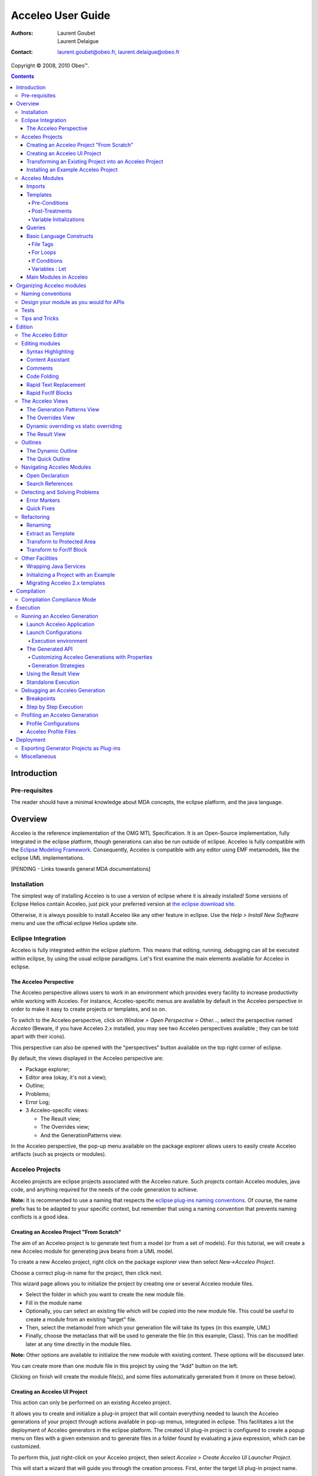 ================================================================================
Acceleo User Guide
================================================================================

:Authors:
	Laurent Goubet,
	Laurent Delaigue
:Contact:
	laurent.goubet@obeo.fr,
	laurent.delaigue@obeo.fr

Copyright |copy| 2008, 2010 Obeo\ |trade|.

.. |copy| unicode:: 0xA9 
.. |trade| unicode:: U+2122
.. _JMerge: http://wiki.eclipse.org/JET_FAQ_How_does_JMerge_work%3F
.. _EMF: http://www.eclipse.org/modeling/emf/
.. contents:: Contents

Introduction
================================================================================

Pre-requisites
--------------------------------------------------------------------------------
The reader should have a minimal knowledge about MDA concepts, the eclipse
platform, and the java language.


Overview
================================================================================

Acceleo is the reference implementation of the OMG MTL Specification.
It is an Open-Source implementation, fully integrated in the eclipse platform,
though generations can also be run outside of eclipse.
Acceleo is fully compatible with the `Eclipse Modeling Framework
<http://www.eclipse.org/modeling/emf/>`_. Consequently, Acceleo is compatible
with any editor using EMF metamodels, like the eclipse UML implementations.

[PENDING - Links towards general MDA documentations]

Installation
--------------------------------------------------------------------------------
The simplest way of installing Acceleo is to use a version of eclipse where it
is already installed!
Some versions of Eclipse Helios contain Acceleo, just pick your preferred
version at `the eclipse download site <http://www.eclipse.org/downloads/>`_.

Otherwise, it is always possible to install Acceleo like any other feature in
eclipse. Use the `Help > Install New Software` menu and use the official eclipse
Helios update site.

Eclipse Integration
--------------------------------------------------------------------------------

Acceleo is fully integrated within the eclipse platform. This means that
editing, running, debugging can all be executed within eclipse, by using the
usual eclipse paradigms.
Let's first examine the main elements available for Acceleo in eclipse.

The Acceleo Perspective
________________________________________________________________________________

The Acceleo perspective allows users to work in an environment which provides
every facility to increase productivity while working with Acceleo.
For instance, Acceleo-specific menus are available by default in the Acceleo
perspective in order to make it easy to create projects or templates, and so on.

To switch to the Acceleo perspective, click on *Window > Open Perspective >
Other...*, select the perspective named *Acceleo* (Beware, if you have Acceleo
2.x installed, you may see two Acceleo perspectives available ; they can be
told apart with their icons).

.. image:: ../images/perspective_open.png

This perspective can also be opened with the "perspectives" button available on
the top right corner of eclipse.

.. image:: ../images/perspective_new_other.png

By default, the views displayed in the Acceleo perspective are:

- Package explorer;
- Editor area (okay, it's not a view);
- Outline;
- Problems;
- Error Log;
- 3 Acceleo-specific views:

  - The Result view;
  - The Overrides view;
  - And the GenerationPatterns view.

.. image:: ../images/perspective_acceleo.png

In the Acceleo perspective, the pop-up menu available on the package explorer
allows users to easily create Acceleo artifacts (such as projects or modules).

.. image:: ../images/perspective_popup_menu.png

Acceleo Projects
--------------------------------------------------------------------------------
Acceleo projects are eclipse projects associated with the Acceleo nature.
Such projects contain Acceleo modules, java code, and anything required for the
needs of the code generation to achieve.

**Note:** It is recommended to use a naming that respects the `eclipse plug-ins
naming conventions <http://wiki.eclipse.org/Naming_Conventions>`_. Of course, 
the name prefix has to be adapted to your specific context, but remember that
using a naming convention that prevents naming conflicts is a good idea.

Creating an Acceleo Project "From Scratch"
________________________________________________________________________________

The aim of an Acceleo project is to generate text from a model (or from a set of
models).
For this tutorial, we will create a new Acceleo module for generating java beans
from a UML model.

.. image:: ../images/acceleo_userguide_uml_sample.png

To create a new Acceleo project, right click on the package explorer view then
select *New->Acceleo Project*.

.. image:: ../images/new_acceleo_module_project.png

Choose a correct plug-in name for the project, then click next.

.. image:: ../images/new_acceleo_module_project_1.png

This wizard page allows you to initialize the project by creating one or
several Acceleo module files.

- Select the folder in which you want to create the new module file.
- Fill in the module name
- Optionally, you can select an existing file which will be copied into the new
  module file. This could be useful to create a module from an existing "target"
  file.
- Then, select the metamodel from which your generation file will take its types
  (in this example, UML)
- Finally, choose the metaclass that will be used to generate the file (in this
  example, Class). This can be modified later at any time directly in the module
  files.

**Note:** Other options are available to initialize the new module with existing
content. These options will be discussed later.

.. image:: ../images/new_acceleo_module_project_2.png

You can create more than one module file in this project by using the "Add"
button on the left.

Clicking on finish will create the module file(s), and some files automatically
generated from it (more on these below).

.. image:: ../images/new_acceleo_module_project_result.png


Creating an Acceleo UI Project
________________________________________________________________________________
This action can only be performed on an existing Acceleo project.

It allows you to create and initialize a plug-in project that will contain
everything needed to launch the Acceleo generations of your project through
actions available in pop-up menus, integrated in eclipse.
This facilitates a lot the deployment of Acceleo generators in the eclipse
platform.
The created UI plug-in project is configured to create a popup menu on files with
a given extension and to generate files in a folder found by evaluating a java
expression, which can be customized.

To perform this, just right-click on your Acceleo project, then select
*Acceleo > Create Acceleo UI Launcher Project*.

.. image:: ../images/acceleo_create_ui_launcher.png

This will start a wizard that will guide you through the creation process.
First, enter the target UI plug-in project name.

.. image:: ../images/acceleo_ui_launcher_wizard1.png

Then, select the projects this UI plug-in will depend on. In our example, we only
depend on our Acceleo generator project, but in real life, an UI project could
require several Acceleo projects, plus optionally other projects depending on
your working environment.

.. image:: ../images/acceleo_ui_launcher_wizard2.png

The wizard now requires the following information:

- The generator name (this name will be displayed to users in the UI);
- The model filename filter, which indicates on which file extensions the popup
  menu will appear;
- The java code that is responsible to find the target folder and assign it to a
  ``target`` variable of type ``IContainer``.
  By default, the wizard proposes some code which uses the ``src-gen`` folder in
  the project that contains the model chosen by the user.

.. image:: ../images/acceleo_ui_launcher_wizard3.png

Click on *Finish*.

A new plug-in project is then created in the workspace with the previously
entered information. This plug-in can be maintained as any other plug-in project
in eclipse.

.. image:: ../images/acceleo_ui_launcher_wizard_result.png

To see this plug-in in action, just open the plug-in's MANIFEST.MF, and click on
the "Launch an Eclipse application" link in the "Testing" paragraph.

.. image:: ../images/acceleo_ui_launcher_launch.png

A new action appears in the pop-up menu when right-clicking on files whose
name matches the name filter declared in the extension described in the
``plugin.xml`` file of the UI plug-in.

.. image:: ../images/acceleo_ui_project_in_action.png

By default, the generated UI plug-in matches any file.

The menu where the generation action appears and everything else can be adapted
to your needs via the eclipse extension mechanism.
For example, the name filter for which this action will be proposed can be
modified like this:

- Open the MANIFEST.MF file;
- Go to the *Extensions* tab;

.. image:: ../images/acceleo_ui_launcher_extension_tab.png
  
- Modify the *nameFilter* field of the *popupMenus* extension.

For more information about the eclipse extension mechanism, please refer to the
eclipse Plug-in Development Environment (PDE) documentation.

Transforming an Existing Project into an Acceleo Project
________________________________________________________________________________
Acceleo provides a facility to convert an existing project into an Acceleo
project.
Technically, this means that the *Acceleo nature* will be added to the project's
natures.

This can be achieved by right-clicking in the package explorer, then selecting
*New > Convert to an Acceleo Project*.

.. image:: ../images/acceleo_convert_project.png

Select the project(s) that must be turned into Acceleo project(s), and click on
*Finish*.

.. image:: ../images/acceleo_convert_project_wizard.png

**Note:** The *Acceleo nature* can be removed from an Acceleo project simply by
right-clicking on the project and selecting *Acceleo > Remove Acceleo Nature*.

.. image:: ../images/acceleo_remove_acceleo_nature.png

Installing an Example Acceleo Project
________________________________________________________________________________
Acceleo provides several example projects which you can use to get started and
take a look at how to organize generator projects.

To install one of these examples in your workspace, right-click in the package
explorer and select *New > Other...*. Go to the "Examples" folder, then to
"Acceleo Plug-ins" and select the example to import into your workspace. Each
example has a small description displayed at the top of the window.

.. image:: ../images/acceleo_new_example.png

Click on *Finish*, and one or several new projects appear in your workspace.

These example are really useful to start with Acceleo, so don't hesitate to
import them, examine them, and modify them!

Acceleo Modules
--------------------------------------------------------------------------------

A module is a ``.mtl`` file, which contains templates (to generate code) and/or
queries (to extract information from the manipulated models).

The file must start with the module declaration in the form

``[module <module_name>('metamodel URI 1')]``

A module can *extend* another module, in which case its templates will be able
to *override* its parent's "public" and "protected" templates.

Imports
________________________________________________________________________________

An Acceleo module generally depends on other modules for its execution.
Consequently, Acceleo modules explicitly declare the modules they depend on via
*import* declarations.

The syntax is the following:

``[import qualified::name::of::imported::module /]``

The content assistant (*Ctrl + Space*) will propose you all accessible modules.
Select the module you want to import and its qualified name will be inserted.

.. image:: ../images/acceleo_import.png

*Note:* It is possible to use a non-qualified name in an import, but this is
not recommended since it can easily lead to bugs that are hard to understand in
case of name conflicts between Acceleo modules.

The content assistant can be invoked to generate an import tag:
just enter ``import``, then *Ctrl + Space*, and the completion proposes
"[import]" and generates an ``[import /]`` tag.

.. image:: ../images/acceleo_import_completion.png

Templates
________________________________________________________________________________

Templates are sets of Acceleo statements used to generate text. They are
delimited by ``[template]...[/template]`` tags.

.. image:: ../images/acceleo_simple_template.png

To create a new template, just place the cursor in an Acceleo module file at a
relevant position (*i.e.* one where it is possible to insert a template!) and
hit *Ctrl + Space*. The content assistant proposes, among other things, to
create a new template. It's also possible to type ``template``, *Ctrl + Space*,
then *Return*, and a new template is created:

.. image:: ../images/acceleo_content_assist_template1.png

You can fill-in its name, parameter name, and parameter type. Just hit *Tab* to
pass from an element to the next.

.. image:: ../images/acceleo_content_assist_template2.png

Templates can also have optional elements:

- Overriding (which will be detailed in `The Overrides View`_);
- Pre-conditions (or guard conditions);
- Post-treatments;
- Variable initializations.

Once again, the content assistant can help you here. just hit *Ctrl + Space*
before the final ``]`` of your template declaration, and see what it proposes.

.. image:: ../images/acceleo_template_content_assist.png

Pre-Conditions
~~~~~~~~~~~~~~~~~~~~~~~~~~~~~~~~~~~~~~~~~~~~~~~~~~~~~~~~~~~~~~~~~~~~~~~~~~~~~~~~

Imagine you want to implement different behavior for a template depending on
certain conditions.

One way to do that would be to use ``if`` blocks to distinguish between those
cases.

Another, more elegant, way is to use pre-conditions. Let's say that you want to
generate different code for associations whether or not they are declared
*ordered*.

.. image:: ../images/acceleo_template_precondition1.png

The above example shows the ``? (condition)`` syntax that tells Acceleo that the
template must only be run if the pre-condition is satisfied.

**Note:** The order of declaration of templates in a module is important: The
first template for which the guard condition evaluates to **true** will be
executed.
No guard condition on a template is exactly equivalent to ``? (true)``.

**Note:** Pre-conditions also exist on ``for`` blocks. 

Post-Treatments
~~~~~~~~~~~~~~~~~~~~~~~~~~~~~~~~~~~~~~~~~~~~~~~~~~~~~~~~~~~~~~~~~~~~~~~~~~~~~~~~

It is often useful, especially for code formatting, to apply certain treatments
on the text generated by a template before actually writing it to the output
file.

For instance, trimming the result of a template is really very useful to make
sure of your formatting while keeping a readable formatting for your templates.

Let's see an example to make things clear:

.. image:: ../images/acceleo_template_posttreatment.png

In the above example, without the post-treatment ``post (trim())``, the template
invocation would write the name **followed by a carriage return**. With the
post-treatment, whenever the template is called, it will just write the expected
name, without a carriage return, which is probably what you need.

The most common uses of post-treatments is output code formatting, thanks to
``post (trim())``. It's up to you to figure out what else you will use it for!

Variable Initializations
~~~~~~~~~~~~~~~~~~~~~~~~~~~~~~~~~~~~~~~~~~~~~~~~~~~~~~~~~~~~~~~~~~~~~~~~~~~~~~~~

Templates (and other blocks as well) can define some variables and initialize
them directly in their main syntactic block.

.. image:: ../images/acceleo_template_variable_init.png

You can declare 0, 1, or several variables. If you declare several variables, it
may be opportune to format the template this way:

.. image:: ../images/acceleo_template_variable_init_mult.png

**Note:** Variable initilization also exists on ``for`` blocks. 

Queries
________________________________________________________________________________

Queries are used to extract information from the model.
Queries return values, or collections of values.
They use OCL, enclosed in a ``[query ... /]`` tag.

.. image:: ../images/acceleo_simple_query.png

Queries are specified to always return the same value each time they are invoked
with the same arguments. 

Basic Language Constructs
________________________________________________________________________________


File Tags
~~~~~~~~~~~~~~~~~~~~~~~~~~~~~~~~~~~~~~~~~~~~~~~~~~~~~~~~~~~~~~~~~~~~~~~~~~~~~~~~
File tags are used to tell the Acceleo engine it must generate the content of
the ``[file]`` tag in an actual file.

The syntax is the following:

``[file (<uri_expression>, <append_mode>, '<output_encoding>')] (...) [/file]``

- ``<uri_expression>`` denotes the output file name;
- ``<append_mode>`` (optional) indicates whether the output text must be
  appended to the file or replace its content;
- ``<output_encoding>`` (optional) indicates the encoding to use for the output
  file. This encoding need not be the same as the module's encoding.

**Note:**
A template that contains a ``[file]`` tag does not necessarily have an annotation
``@main``.
``@main`` annotations are used to indicate to the Acceleo eclipse plug-in that
a java class must be generated to encapsulate the code required to run a
generation.
``@main`` annotations can be placed on templates which have no ``[file]`` tag,
but such templates must eventually call one or more templates that do have
``[file]`` tags if you want to get a result!

Please refer to
`the official MTL Specification <http://www.omg.org/spec/MOFM2T/1.0/>`_ for
more details.

For Loops
~~~~~~~~~~~~~~~~~~~~~~~~~~~~~~~~~~~~~~~~~~~~~~~~~~~~~~~~~~~~~~~~~~~~~~~~~~~~~~~~

For loops in Acceleo can be expressed with two syntaxes:

- The full syntax (conformant with the MTL specification): ``[for (iterator :
  Type | expression)] (...) [/for]``
- The light syntax: ``[for (expression)] (...) [/for]``

**Note:** When using the light syntax, an implicit variable ``i`` is created,
which contains the index of current iteration, starting at 1.

Content assistant can be very helpful to make sure you use the right
syntax. For example, imagine that you want to insert a for loop, but you don't
remember for sure the Acceleo syntax for these loops.

Just type ``for`` in the editor, then *Ctrl + Space*. Acceleo proposes the for
loop to be automatically inserted.

.. image:: ../images/acceleo_content_assist_forloop1.png

Hit *Return* to confirm that you actually want to insert a for loop:

.. image:: ../images/acceleo_content_assist_forloop2.png

You can now enter:

- The iterator variable name;
- The iterator type;
- The iterable expression.

Just hit the *Tab* key to jump from one element to the next, as usual with
eclipse code templates.

Here is an example of a for loop to generate some code for each attribute of
a UML class:

.. image:: ../images/acceleo_content_assist_forloop3.png

Finally, it is useful to know that it is possible to specify behavior to be run
before, between, or after each iteration of a for loop.

The content assistant proposes the corresponding options when invoked in the
declaration of a for loop, as can be seen on the picture below.

.. image:: ../images/acceleo_content_assist_forloop4.png

The syntactic structure are respectively ``before()``, ``separator()``, and
``after()``.

**Example:**

``[for (Sequence{1, 2, 3}) before ('sequence: ') separator (', ') after (';')]
[self/][/for]``

Will generate the following text:

``sequence: 1, 2, 3;``

If Conditions
~~~~~~~~~~~~~~~~~~~~~~~~~~~~~~~~~~~~~~~~~~~~~~~~~~~~~~~~~~~~~~~~~~~~~~~~~~~~~~~~

If conditions are written like this:

``[if (condition)] (...) [/if]``

You can enter "if", hit *Ctrl + Space*, then *Return*, and the Acceleo editor
will insert the right syntax so you just have to enter the condition expression.

And that's all there is to it!

Variables : Let
~~~~~~~~~~~~~~~~~~~~~~~~~~~~~~~~~~~~~~~~~~~~~~~~~~~~~~~~~~~~~~~~~~~~~~~~~~~~~~~~

**It is important to understand that variables in Acceleo are ``final``, which
means that their value cannot be changed after they have been initialized**.

**Please also note that the Acceleo ``let`` hasn't got the same semantics as
the OCL ``let``.**

The syntax is the following:

``[let variableName : VariableType = expression] (...) [/let]``

Where ``variableName`` is the variable's name and ``VariableType`` the
variable's type, and ``expression`` is an expression which value will be
assigned to the variable if its type corresponds (Acceleo ``let`` blocks are
equivalent to ``if (expression.oclIsKindOf(VariableType)``).

Variables only exist inside of a let block. Their lifetime consequently cannot
exceed that of their template. They are only visible inside of the let block,
which means that templates called within this block cannot "see" them. If you
need a sub-template to access a variable, you have to pass it as an argument.

Variables are especially useful to store a value and prevent computing it
several times in a row.

You can enter "let", hit *Ctrl + Space*, then *Return*, and the Acceleo editor
will insert the right syntax so you just have to enter the variable name and
type.

Main Modules in Acceleo
________________________________________________________________________________

"Main" Acceleo modules are entry points, that is to say modules which are used
to describe, in some way, the generation workflow.

Such modules can be created from standard acceleo modules, they just have to
**contain the ``@main`` annotation**.

They **do not necessary have to contain ``[file]`` tags**: Main modules are the executable
modules, they need not be modules that actually generate files.

Nevertheless, Acceleo proposes a facility to create main modules.
Right-click in the package explorer, if possible on the package in which you
want to create a new main module though this is not necessary.
Select *New > Other...* (or *Ctrl + N*).
Select *Acceleo Main Module File* in the *acceleo Model to Text* category.

.. image:: ../images/acceleo_new_main_module.png

Click on *Next >*.
Enter the name of the module to create (without the ``.mtl`` extension) and
the folder in which it must be created, if the proposed folder is inconvenient.

.. image:: ../images/acceleo_new_main_module2.png

Click on *Next >*.
Select the templates that this main module will call to actually generate files.

.. image:: ../images/acceleo_new_main_module3.png

Click on *Finish*.
A new Acceleo module is created, which contains the ``@main`` annotation and
consequently has a generated java file attached.
This module imports the modules that have been selected in the preceding
wizard page, and just calls them one after the other.

.. image:: ../images/acceleo_new_main_module4.png

You can now freely edit the content of this module to implement the workflow
you need. The created file is just an accelerator to initialize this task. It
will be sufficient in most cases but can be modified at will.

Organizing Acceleo modules
================================================================================

Naming conventions
--------------------------------------------------------------------------------
We recommend using naming conventions in your Acceleo modules, since it is an
easy way to achieve readability and thus improve maintainability. Such
conventions also prevent name conflicts.

The name of Acceleo projects should follow the following pattern:

*<namespace>* **.** *<input_metamodel>* **.gen.** *<target_architecture>*

For example, a project to generate .NET code from a UML model, developed by
Obeo, will be called ``fr.obeo.uml.gen.dotnet``.

Module file names and module names should start with a lowercase letter.

Module files should be located in packages with the same prefix as the project,
but feel free to create subpackages.

Template and query names should start with a lowercase letter, and use the
``camelCase`` convention just like methods in java (uppercase letters are used
to separate words).

Design your module as you would for APIs
--------------------------------------------------------------------------------

The usual design principles apply when designing Acceleo modules:
Maintainability, reusability, robustness are the objectives.
To reach them, organize your modules carefully:

- Use the visibility of templates and queries to define the public contract of
  your modules;
- Design the allowed dependencies between your modules in advance, and stick to
  your design;
- Document your modules, templates and queries!
  Use ``[comment]`` tags in the module's header to describe the module and
  before each template and query to describe them;
- Queries and templates should be small. Templates more than one page high
  should be refactored as soon as possible;
- Modules should be organized in a sensible way:

  - One module per kind of file to generate, all located in a ``main`` package;
  - Shared modules used by several others should be in a package called
    ``common``;
  - Queries should be separated from templates, in their own package as well,
    called ``requests``;

- Use guard conditions rather than multiple ``if`` statements;
- Prefer multiple small templates and queries to few larger templates/queries;
- Do not directly use metamodel attributes to generate text, even if they seem
  appropriate.
  
Why this last one?
Because when you generate a piece of text, it captures a generation rule.
It often happens (espacially at the beginning of a module development) that
such rules are very simple, like "write the class name".

And then the rule changes to become "write the class name but make sure that
it starts with an uppercase letter, and that the resulting text is not a
reserved word, in which case, suffix it with an underscore".
And now you have to look for every place where you generate a class name in
your templates, and you do that all the time, and the correction is not only
tedious, but also very error-prone.
  
If this logic is captured from the very beginning in a dedicated template
whose responsability is to write a class name, you just have to modify this
one template and you're done.

Tests
--------------------------------------------------------------------------------

Of course, the importance of tests cannot be stressed enough.
Each Acceleo project should be accompanied by a test project that contains:

- Small models, each of them allowing you to test some particular generation rule;
- The expected result for each model;
- A main java class that runs all generations and ensures that the result is as
  expected.

Test projects have the same name as the project they test, suffixed by
``.test``.

Tips and Tricks
--------------------------------------------------------------------------------

- Use ``post (trim())`` to properly format your templates and let them be
  readable while making sure the generated text will also be properly formatted. 
- When navigating a reference that points to an interface, always implement a
  default behavior on the target interface that will generate a warning text to
  indicate a probable generation problem.
  Then, implement the relevant behaviors on the interface subtypes.
  This convention makes it easy to detect cases when an expected behavior is not
  implemented;

For example:

::

  [template genJavaTypeName(c : Classifier) post (trim())]
  /* TODO Implement template genJavaTypeName for type [eClass().name/] */
  [/template]
  
  [template genJavaTypeName(c : Class) post (trim())]
  [name.toUpperFirst()/]
  [/template]

This implementation makes sure that whenever you will invoke ``genJavaTypeName``
on an element of type "Classifier" or one of its subtypes, you will produce text
in the output file.
This will contain a warning message if you forgot something in the generator.

Do not implement each possible case of the different subtypes by testing the
type of the template's parameter!
Instead, let Acceleo dispatch the template invocation to the right template and
implement a template for each possible subtype.

Very often module developers expect to find only one of the possible
subtypes and forget to implement the behavior for other subtypes.
This pattern ensures that they will be warned as soon as they test their
generator on a model that contains what they did not expect.


Edition
================================================================================

The Acceleo Editor
--------------------------------------------------------------------------------

The module editor provides the following features:

- Syntax highlighting;
- Content assistant (*Ctrl + Space*);
- Error detection;
- Quick fixes (*Ctrl + Shift + 1*);
- Dynamic outline;
- Quick outline (*Ctrl + O*);
- Code folding;
- Open declaration (either with *Ctrl + Left Click* or *F3*);
- Search references (*Ctrl + Shift + G*).

These features will be detailed hereafter.

For more information about the Acceleo syntax, please read the official OMG
specification accessible from `the official MTL Specification
<http://www.omg.org/spec/MOFM2T/1.0/>`_.


Editing modules
--------------------------------------------------------------------------------

The Acceleo editor is by default associated with the ``.mtl`` file extension.

Syntax Highlighting
________________________________________________________________________________
The editor uses specific colors for Acceleo templates:

- red is used for template tags;
- purple is used for other tags (queries, modules, imports, ...);
- blue is used for dynamic expressions in templates or other places;
- green is used for comments and String literals;
- black is used for static text or query bodies.

.. image:: ../images/acceleo_simple_template.png

Content Assistant
________________________________________________________________________________

The content assistant is traditionally invoked with *Ctrl + space*.
We have already met it severral times in this guide.
It proposes a choice of all elements that make sense at the place of invocation.
It is available everywhere, so don't hesitate to hit *Ctrl + space* anywhere!

Example of content assistant on a type:

.. image:: ../images/acceleo_content_assist_type.png

On a metamodel:

.. image:: ../images/acceleo_content_assist_metamodel.png

Content assistant is also very useful in a multitude of situations. We will
give some examples, simply remember to hit *Ctrl + Space* whenever you want, it
will probably help you a lot!

Here is a view of all options you get when hitting *Ctrl + Space* in a template:

.. image:: ../images/acceleo_content_assistant.png

And here is the options proposed out of a template, when hitting *Ctrl + Space*
directly in an Acceleo module file:

.. image:: ../images/acceleo_content_assistant_out.png

Comments
________________________________________________________________________________

Comments are entered in ``[comment]`` blocks, and appear in some shade of green.
The ``[comment]`` tag can be self closed:

``[comment Here is some comment of utter importance/]``

But you can also surround a block of text between comment tags:

::

	[comment]
	Here is some commented text, which cannot contain a right bracket character.
	[/comment]

Such comments are part of the official MTL specification. They cannot be placed
inside OCL code, such as queries for instance. They cannot be placed in the
middle of an Acceleo statement either.

It is possible to comment some portion of code or text of an Acceleo module
with the *Ctrl + /* shortcut, or by right-clicking on the selected text and then
*Source > Comment*.

The behavior depends on what is selected:

- If nothing is selected, the current line (not the line you right-clicked on,
  but the line where the cursor is located) is surrounded with
  ``[comment]...[\comment]`` tags.
- If some text is selected, it is surrounded with ``[comment]...[\comment]``
  tags, whether it spans multiple lines or not.

Code Folding
________________________________________________________________________________

Templates and comments can be folded thanks to a marker located in the left
margin in front of each of these elements.

.. image:: ../images/acceleo_code_folding.png

Rapid Text Replacement
________________________________________________________________________________

Here is a very useful trick in Acceleo. Rapid text replacement allows you to
quickly replace all occurrence of a chosen piece of text by some template
invocation. Case differences are inferred generating ``toUpper()`` or
``toUpperFirst()`` depending on what's needed.

Here is an example:

.. image:: ../images/acceleo_rapid_text_replacement1.png

In a classical bottom-up approach, you have written your code first, and you now
implement the Acceleo template from this code.
What you want to do here is to replace all occurrences of "att1" by a dynamic
behavior, *i.e.* by a template call.

The easiest way to do this is to select one of the "att1" in the editor, and
invoke the content assistant by hitting *Ctrl + Space*.

.. image:: ../images/acceleo_rapid_text_replacement2.png

The completion assistant proposes to replace all occurrences of the selected
text by a template call. A preview of the result is displayed in a tooltip close
to the completion window.

When you accept this option, all occurrences are replaced and you can
immediately enter the template invocation needed, which is simultaneously
replaced in all relevant locations.

.. image:: ../images/acceleo_rapid_text_replacement3.png

All occurrences of ``att1`` have been replaced by ``[javaName()/]`` (because
``javaName()`` is what was entered manually), but ``Att1`` has been replaced by
``[javaName().toUpperFirst()/]``.

The next thing you'd want to do in the above example is to replace all
occurrences of ``int`` by something like ``[javaType()/]``, and implement the
``javaType`` template to write the java type of the class attributes.

.. image:: ../images/acceleo_rapid_text_replacement4.png

Just proceed the same way and you're done. No risk to forget any occurrence of
your type anymore!

.. image:: ../images/acceleo_rapid_text_replacement5.png

Rapid For/If Blocks
________________________________________________________________________________

You will probably not use this feature every day, but it is important to know
that it exists because it can bring you comfort from time to time.

[PENDING Find a meaningful example and document the feature.]

The Acceleo Views
--------------------------------------------------------------------------------

Acceleo provides a few specific views to improve productivity when working with
templates.
These views will be detailed later on, in the relevant chapters.
Let's just summarize their purpose to get the big picture.

As usual, they can be opened by clicking on *Window > Show View* and selecting
the appropriate view in the menu. Note that in the Acceleo perspective, Acceleo
views are proposed by default directly in this menu, which will not be the case
in another perspective where you'll have to find them in the *Other...* popup.

The Generation Patterns View
________________________________________________________________________________

Generation patterns have been introduced in acceleo because we noticed that
something that happens really often when developing code generators is the need
to implement some behavior on an interface and all or part of its subtypes.

For example, let's imagine you are implementing a java generator from UML.
What you want is to have a template called ``javaName`` which will generate the
name of any classifier, with some default behavior and some specific behavior on
classes and interfaces.

This is where the **Generation Patterns** view comes into play:

- Locate the cursor in the template, at the position where you want to insert
  your ``javaName`` templates;
- In the Generation patterns view, select "[template] for all selected types" in
  the top part
- Select the types for which you want to create ``javaName`` templates for.

Note the bottom part of the Generation Patterns views presents a
hierarchical view of the metamodel you are using. Each node represents a type of
the metamodel and contains all of its subtypes. So, one type can appear several
times in this view, one time for each of its super-classes or super-interfaces.
When you select a node (by checking the combo-box before it), all its
descendants are also selected by default, but you can uncheck those you don't
need.

.. image:: ../images/acceleo_generation_patterns1.png

Once you have selected the types you need, go back to the editor and activate
the completion by hitting *Ctrl+Space*. The first choice should be
"[template] for all selected types", select it.

.. image:: ../images/acceleo_generation_patterns2.png

New templates are then inserted into you Acceleo module. They are called "name"
by default but you can immediately rename them by just entering the name you
want. All templates will be renamed simultaneously.

.. image:: ../images/acceleo_generation_patterns3.png

Here, Acceleo has done his job, now it's time for you to do yours: implement
these newly created templates!

The Overrides View
________________________________________________________________________________

This view presents you with every Acceleo element that is accessible in your
workbench (no matter your current project's dependencies). You can select
one or several elements (use the checkboxes) and override them.

**Note:** If the meaning of "override" is not clear, you may want to refer to
the `official MTL Specification <http://www.omg.org/spec/MOFM2T/1.0/>`_.

Templates displayed in this view can be anywhere in your workspace or in your
plug-ins.

So, this view can be used for:

- Selecting templates you want to override (which is its main purpose);
- Navigating to templates in your plug-ins to see their implementation without
  having to explicitly import their plug-in(s) in your workspace.

To override one or several existing templates, just select them in this view by
checking their checkboxes. Then, edit the module in which you will override the
templates, place the cursor where you want to insert the overriding templates,
and hit *Ctrl + Space*.

.. image:: ../images/acceleo_overrides_view2.png

Select the first choice ("Selected Overrides") and hit *Return*.
The overriding templates are then created. Note that by default, their
implementation is initialized with their original implementation.

.. image:: ../images/acceleo_overrides_view3.png

**Note:** A marker indicates whether a given project is accessible from yours.
If this is the case, a green mark indicates everything is fine.
Otherwise, a red marker indicates that you need to import the project in yours
to be able to override a template it contains.
For example, in the screenshot below,
``org.eclipse.acceleo.module.other.sample`` needs be imported in your current
project before you can successfully override one of its templates.

.. image:: ../images/acceleo_overrides_view1.png

Nevertheless, you **can** declare the overriding, it will just **not compile**
while you have not imported the relevant project (which is done in the
``MANIFEST.MF`` file of your Acceleo project).

Dynamic overriding vs static overriding
________________________________________________________________________________
Acceleo allows static overriding as described in the MTL specification.
Acceleo also allows another kind of overriding, which is called "dynamic".

Dynamic overriding allows you to override any template called by a given module
even if the launcher of this module knows nothing about your project.
It takes precedence over any static template overriding.
With dynamic overriding, you can make sure a specific template will be called
while calling the original generator (the initial java class that launches the
generation).
Dynamic overriding only works "out-of-the-box" inside of eclipse.

To activate dynamic overriding, you must place the overriding template on a
plug-in which will extend the ``org.eclipse.acceleo.engine.dynamic.templates``
extension point.

To do that, open the ``META-INF/MANIFEST.MF`` file of your plug-in, go to the
*Extensions* tab, and click on the "Add..." button.

.. image:: ../images/acceleo_dynamic_override_extension.png

Click on "Finish".

The extension point requires only one piece of information, which is the path to
a module file or folder.
If it is a folder, Acceleo looks for modules recursively and takes them all into
account for dynamic overriding.

You can use the "Browse..." button to select the file or folder.

.. image:: ../images/acceleo_dynamic_override_browse.png

**Note:** Your plug-in must be a singleton to declare an extension.

The Result View
________________________________________________________________________________

This view displays the results of the latest generation run.
It displays the list of projects where some code has been generated.
In each project, the files that have been generated (in their folders).

For each file, the view displays:

- A list of model elements used for their generation, in a hierarchical way;
- A list of Acceleo modules used for their generation.

You can double-click on any element to visualize the related portions of
generated text.

You can right-click on any element and select *Open Declaration* to navigate
to any atomic element used during the generation, be it a model element or an
Acceleo element (template, query).

This view's behavior will be further detailed in chapter
`Using the Result View`_.


Outlines
--------------------------------------------------------------------------------

The Dynamic Outline
________________________________________________________________________________

The traditional eclipse outline view is used by Acceleo to display the module's
structure. imports, templates, queries can be seen there, and double-clicking on
any of them places the cursor at the corresponding position in the module (in
the editor).

.. image:: ../images/acceleo_dynamic_outline.png

The Quick Outline
________________________________________________________________________________

The quick outline, which can be displayed using *Ctrl + O*, displays just the
necessary information to access any element in the current module.
So, hitting *Ctrl + O* displays a pop-up with a list of templates and queries.

.. image:: ../images/acceleo_quick_outline.png

A text field at the top allows you to quickly filter the content in order to
easily find what you are looking for. 

Navigating Acceleo Modules
--------------------------------------------------------------------------------

One of the great benefits of modern IDE tooling is the capacity to easily
navigate in code from elements to their declarations and, vice-versa, from
declarations to usages.

These features are available in Acceleo.

Open Declaration
________________________________________________________________________________

The traditional shortcut *F3* is supported by Acceleo, along with *Ctrl +
click*, which both take you to the declaration of the selected or clicked
element.
This is supported for all kinds of elements: templates, queries, metamodels,
metamodel elements, EOperations, etc.

This can also be achieved by right-clicking on an element, then *Open
Declaration*.

Search References
________________________________________________________________________________

Conversely, it is possible to get all the elements that refer to a given element.
The shortcut is *Ctrl + Shift + G*, but it can also be achieved by right-clicking
on the element then *Search References*.

The relevant elements are displayed in the Search view.

Detecting and Solving Problems
--------------------------------------------------------------------------------

Error Markers
________________________________________________________________________________

Obviously, Acceleo displays error markers when errors are detected.
Error markers also appear in the eclipse Problems view, as usual. Files with
errors also appear with an error decorator.

Just hover the marker in the editor margin with the mouse to get a tooltip to
appear with an explanation of the problem.

.. image:: ../images/acceleo_error_marker.png

Acceleo displays error markers whenever a module file cannot be compiled,
whatever the reason. But more, Acceleo also displays error markers when it finds
inconsistencies between a module and other elements, such as the containing
plug-in's ``MANIFEST.MF`` file.
For instance, if a module's main file is located in a package which is not
exported by its plug-in, an error marker is added because the main file cannot
be run if the plug-in does not export its package.

Errors appear in the "Problems" view (generally displayed at the bottom of the
perspective), and double-clicking on an error in this view directly takes you
to the file where it is located.

.. image:: ../images/acceleo_error_synchro.png

In the example above, the ``[javaName()]`` tag is never closed. Just replace it
with ``[javaName()/]`` (notice the slash to close the tag) and the error
disappears.

Quick Fixes
________________________________________________________________________________

Quick fixes are available with the shortcut *Ctrl + 1*.

Currently, quick fixes propose to create a supposedly missing template or query,
before or after the current template.

In the following example, we just write the call to a template that does not
exist yet, and use the quick fix to create it immediately.

.. image:: ../images/acceleo_quick_fixes.png

Another quick fix available creates a new query that wraps a java service, as
described in the `Wrapping Java Services`_ section.

Imagine you have java methods called ``service1``, ``service2``, ``service3``
(which of course are not recommended names!) in a class that you can access
from your Acceleo project (it is either directly in your project, or imported).
Enter ``service`` in your template and save it.
A red marker appears since it does not compile.

Hit *Ctrl + 1*, and select *Create Java service wrapper*.

.. image:: ../images/acceleo_quick_fix_service_wrapper1.png

Acceleo looks for a method starting by "service" in the accessible classes and
creates queries for each of them, inserting them at the end of your module file.

.. image:: ../images/acceleo_quick_fix_service_wrapper2.png

**Note:** More quick fixes will be provided in the next versions of Acceleo.

Refactoring
--------------------------------------------------------------------------------

Renaming
________________________________________________________________________________

The renaming functionality is accessible via *Alt + Shift + R*, as usual in
eclipse.
This allows templates and variables to be renamed in a coherent manner: All
references to the renamed element are updated to use the new name, as expected.

Note that when selecting an element in the editor, all the occurrences of the
same element are highlighted, which makes it very easy to find where a given
template is being used.

When hitting *Alt + Shift + R*, a window appears where the new name must be
entered.
Names already in use are forbidden.

From here, it is possible to preview the changes that will be made by clicking
on the *Preview >* button, or to make the changes immediately by clicking on
*OK*.

.. image:: ../images/acceleo_rename.png

The preview displays the files that will be modified and for each of them the
changes that are to be applied to their content.

.. image:: ../images/acceleo_rename_preview.png

The left side of the preview displays the current state of the module, and the
right side displays the future state of the module after the renaming takes
place.

Extract as Template
________________________________________________________________________________

When you develop Acceleo templates, you will sooner or later (and probably
sooner than later) wish to extract a piece of code into a template in order to
prevent the copy/paste syndrom.

Well, don't worry : you can do it with no effort!

Just select the piece of text you want to extract in another template, and
right-click then choose *Refactor > Extract Template* (or just hit *Alt + Shift
+ T*).

.. image:: ../images/acceleo_extract_template_before.png

The selected text is then extracted in another template. Note that the selected
text needs to be consistent : you cannot of course extract text that partially
spans blocks of code and get an adequate result.

.. image:: ../images/acceleo_extract_template_after.png

Transform to Protected Area
________________________________________________________________________________

Similarly, it is very useful to mark some code area as protected.
For example, in the following code, it may be useful to protect the imports area
in order to keep imports required by user code after each regeneration.

.. image:: ../images/acceleo_mark_as_protected1.png

Rather than manually entering the ``[protected]`` blocks, you can just select
the portion of code to protect, right-click on it then choose *Source > As
Protected Area...* (or use the *Alt + Shift + P* shortcut).

.. image:: ../images/acceleo_mark_as_protected2.png

The selected text is then surrounded with ``[protected]`` markers, with an
automatically inferred id.

.. image:: ../images/acceleo_mark_as_protected3.png

Don't forget to add the comment markers at the beginning of the protected lines.
Since such comment markers depend on your target language, Acceleo cannot infer
them (we use java for this document's examples).

.. image:: ../images/acceleo_mark_as_protected4.png

**Note:** You may have to modify the id used to make sure the marker works like
you want, as ids have to be unique for a given file.

Transform to For/If Block
________________________________________________________________________________

[PENDING]

Other Facilities
--------------------------------------------------------------------------------


Wrapping Java Services
________________________________________________________________________________

It is sometimes useful to invoke some java code from inside an Acceleo template.
The acceleo non-standard library provides a service `invoke` which allows just
that. The invoked java service can be wrapped in an Acceleo query.

To facilitate the creation of such a wrapper, proceed like this:

#. Right-click on the package you want to create your Acceleo module in, and
   select *New > Acceleo Module File*

   .. image:: ../images/acceleo_services_wrapper1.png

#. In the wizard, enter the relevant information in the usual fields, then click
   on the *Advanced >>* button
#. Check the *Initialize Content* checkbox
#. Select *Create a Java services wrapper* in the listbox below

   .. image:: ../images/acceleo_services_wrapper2.png

#. Select the java file that contains the services to wrap

   .. image:: ../images/acceleo_services_wrapper3.png

#. Click on the *Finish* button

   .. image:: ../images/acceleo_services_wrapper4.png

That's it!

An Acceleo module is created, with a query for each service found in the
original java class.

.. image:: ../images/acceleo_services_wrapper5.png

Initializing a Project with an Example
________________________________________________________________________________

It is often useful (actually, it is recommended) to use a bottom-up approach
to develop Acceleo templates.
So, before beginning to write templates, start by prototyping your target files,
make sure they work as expected, and then you are ready to start generating them.
An existing application can be used as a starting point to create an Acceleo
module.
By the way, it is a good idea to mimick the target's organization in the Acceleo
module's organization: One generation module per kind of file to generate, each
located in a package named after the target package's name.

At that time, you'd like to import the content of some files into a new template.

Let's imagine you have written the following class sample in your bottom-up
approach. (Of course, this is a stupid example, you'll have to work a bit more
for this approach to prove useful!)

.. image:: ../images/acceleo_from_sample1.png

#. Right-click on the package you want to create your Acceleo module in, and
   select *New > Acceleo Module File*
   
   .. image:: ../images/acceleo_from_sample2.png
   
#. In the wizard, enter the relevant information in the usual fields, then click
   on the *Advanced >>* button

   .. image:: ../images/acceleo_from_sample3.png
   
#. Check the *Initialize Content* checkbox
#. Select *Copy example content* in the listbox below (which should be selected
   by default)
#. select the file that contains the example code

   .. image:: ../images/acceleo_from_sample4.png
   
#. Click on the *Finish* button

.. image:: ../images/acceleo_from_sample5.png

An Acceleo module is created, and the content of the example java file is copied
into this module's primary template.

.. image:: ../images/acceleo_from_sample6.png

**Note:** You may have noticed that error marker at the top left of the Acceleo
editor area. This is due to the package containing the newly created module not
being declared as exported by the plug-in.
It is necessary to add relevant packages to the exported packages list
in your plug-in's ``MANIFEST.MF`` file. Especially, templates that contain an
``@main`` annotation and are located in a package which is not exported are
marked with an error marker to remind you that.

.. image:: ../images/acceleo_add_exported_packages.png

Declaring the package as exported by the plug-in removes the error marker, all is
well that ends well.

Migrating Acceleo 2.x templates
________________________________________________________________________________

**Warning: This feature will probably evolve in future versions.**

**Important note: It is necessary to use a version of eclipse >= 3.5 in order
to successfully convert Acceleo 2.x projects or templates into Acceleo 3
modules.**

[PENDING]

Compilation
================================================================================

Acceleo templates are compiled into models, materialized by ``.emtl`` files in
the ``bin/`` folder of Acceleo projects.

Of course, Acceleo complies to eclipse settings for compilation, which means
that compiled files are placed in the default output folder as defined in the
Java Build Path settings of the package (usually the ``bin/`` folder).

Compilation Compliance Mode
--------------------------------------------------------------------------------

The Acceleo compiler can be set to be "strict" or "pragmatic", "pragmatic" being
the default mode.

The "strict" mode is 100% compliant with the OMG specification and guarantees
that the compiled generators will work in any MTL-compilant engine. In this
case, non-standard libraries are not allowed.

The "pragmatic" mode is not 100% MTL-compliant since non-standard libary operations
are allowed, but this makes it way easier to develop powerful modules.

This can be set project by project in each project's properties page:

.. image:: ../images/acceleo_compiler_compliance.png

Just select the project and click *Alt + Return*, or right-click on it and
select *Properties*.

Check the "Strict MTL Compliance" option to activate the strict mode, which is
off by default.

Execution
================================================================================

Running an Acceleo Generation
--------------------------------------------------------------------------------

There are several ways of launching a generation with Acceleo. We will now
examine how to generate code inside eclipse, then outside of eclipse.

Launch Acceleo Application
________________________________________________________________________________

Right-click on an Acceleo module (``.mtl``) file, then select *Run As > Launch
Acceleo Application*.

.. image:: ../images/acceleo_runas.png

This opens a wizard to create a launch configuration if such a configuration
does not already exist for this file.

.. image:: ../images/acceleo_launch_config1.png

If a launch configuration already exists, the generation is launched immediately.

**Note:** If an invalid launch configuration exists for the selected Acceleo
module, it is used even if it produces no result or an error. So, if nothing
happened when following the preceding steps, try and check whether a launch
configuration already exists for your template.

Now, let's examine what information must (or can) be provided to Acceleo launch
configurations.

Launch Configurations
________________________________________________________________________________

Launch configurations for Acceleo can be created as described above, or by
opening the *Run Configurations* window, and then right-clicking on the *Acceleo
Application* category to the left, and selecting *New* or *Duplicate*.

An acceleo launch configuration requires:

- A project (which contains the java entry point to run)
- A java class to run (contained in the above project)
- An input model

  .. image:: ../images/acceleo_launch_config2.png

- An output folder (which will be the "root" from which to resolve relative paths
 of the files that are to be generated)

  .. image:: ../images/acceleo_launch_config3.png

Optionally, properties can be specified directly in the launch configuration.
Here is what a ready launch configuration looks like:

.. image:: ../images/acceleo_launch_config4.png

**Note:** The "Arguments" tab shows that the model and target arguments are
simply text arguments passed to the java class that handles the generation.

.. image:: ../images/acceleo_launch_config5.png

Execution environment
~~~~~~~~~~~~~~~~~~~~~~~~~~~~~~~~~~~~~~~~~~~~~~~~~~~~~~~~~~~~~~~~~~~~~~~~~~~~~~~~

There are two ways to run an Acceleo generation in eclipse.
This can be parameterized in the launch configuration, in the field "Runner":

.. image:: ../images/acceleo_launch_config_runner.png

The **Acceleo Plug-in Application** mode runs the generation inside eclipse.
In this mode, The Acceleo engine uses eclipse APIs to manipulate resources.
Besides, generated files are refreshed in eclipse at the end of the generation.
In this mode, debugging stops on Acceleo module breakpoints, but not on java
code breakpoints.
The "Result view" is populated.
In short, this is the recommended mode to use during the development process of
Acceleo modules.

The **Java Application** mode runs the generation as if it were run outside of
eclipse. In this mode, the Acceleo engine uses only core java features, such as
``java.io.File`` for manipulating files.
As for the generated files, they are not refreshed in eclipse, and the "Result"
view is not populated:
The generation is actually completely unaware of the running eclipse.
Contrary to the previous mode, breakpoints located in java services called from
your templates are taken into account, but breakpoints located in Acceleo
templates are not.
Consequently, this is the recommended mode for testing and validating Acceleo
modules to make sure they behave as expected when run outside of eclipse.

The Generated API
________________________________________________________________________________

To help users, Acceleo creates an API that can launch an Acceleo template.
This API can easily be customized to fit your specificities, if any.

It is important to note that Acceleo inspects modules for ``@main``
annotations in comments, and treats those templates specially.
For every module containing at least one ``@main`` annotation, a java file
is generated alongside it. This class contains whatever plumbing code
is needed to run the generator.

**Note:**
Templates marked with an ``@main`` annotation can be used to encapsulate the
workflow logic of your generation.

The generation can then be run by calling the main() method of the generated
class, or instantiating it and calling ``doGenerate()``.

+---------------------------------+---------------------------------------------------------------------+
| API                             | Meaning                                                             |
+=================================+=====================================================================+
| ``<constructor>``               | Three constructors are generated by default:                        |
|                                 |                                                                     |
|                                 | - One which receives:                                               |
|                                 |                                                                     |
|                                 |   - The input model's URI;                                          |
|                                 |   - The target folder (as a java.io.File);                          |
|                                 |   - A list of arguments (as a java.util.List);                      |
|                                 |                                                                     |
|                                 | - Another which receives the model's root element instead of the    |
|                                 |   model's URI                                                       |
|                                 |                                                                     |
|                                 | - A default one which just allows an easy instantiation, but        |
|                                 |   requires one of the ``initialize`` methods to be called before    |
|                                 |   generating anything.                                              |
+---------------------------------+---------------------------------------------------------------------+
| ``main()``                      | A java entry point which can be used to launch a standalone         |
|                                 | generation (outside of eclipse).                                    |
+---------------------------------+---------------------------------------------------------------------+
| ``doGenerate()``                | Launches the generation, using the given EMF progression monitor.   |
+---------------------------------+---------------------------------------------------------------------+
| ``getGenerationListeners()``    | Entry point that allows users to provide listeners of generation    |
|                                 | events if needed.                                                   |
+---------------------------------+---------------------------------------------------------------------+
| ``getGenerationStrategy()``     | Entry point that allows users to change the way files are           |
|                                 | generated. Files can be generating using a ``DefaultStrategy``, a   |
|                                 | ``PreviewStrategy`` or a ``WorkspaceAwareStrategy``, depending on   |
|                                 | what and where the generation must be run.                          |
|                                 | Just return the right type of strategy, and refer to the            |
|                                 | generated javadoc for more details.                                 |
+---------------------------------+---------------------------------------------------------------------+
| ``getModuleName()``             | Returns the module name without file extension.                     |
|                                 | The default implementation should be convenient in most cases.      |
+---------------------------------+---------------------------------------------------------------------+
| ``getProperties()``             | This method allows you to add properties or properties files that   |
|                                 | will subsequently be available during the generation.               |
+---------------------------------+---------------------------------------------------------------------+
| ``getTemplateNames()``          | Returns the list of templates to call during the generation process |
|                                 | The default implementation should be convenient in most cases.      |
+---------------------------------+---------------------------------------------------------------------+
| ``registerPackages()``          | Allows you to register EMF packages depending on the metamodels you |
|                                 | need in your generators.                                            |
|                                 | This is only useful when launching standalone generations.          |
|                                 | This will be necessary if you use UML for example.                  |
|                                 | You need to register every EMF package URI that is necessary to     |
|                                 | load the models you use.                                            |
|                                 | Refer to the EMF documentation if the meaning of this section is    |
|                                 | unclear.                                                            |
+---------------------------------+---------------------------------------------------------------------+
| ``registerResourcefactories()`` | Can be used to update the resource set's resource factopry registry |
|                                 | with all needed  factories. For advanced users only!                |
|                                 | This is only useful when launching standalone generations.          |
|                                 | This will be necessary if you use UML or any other metamodel that   |
|                                 | has its own resource factory.                                       |
|                                 | Refer to the EMF documentation if the meaning of this section is    |
|                                 | unclear.                                                            |
+---------------------------------+---------------------------------------------------------------------+

Customizing Acceleo Generations with Properties
~~~~~~~~~~~~~~~~~~~~~~~~~~~~~~~~~~~~~~~~~~~~~~~~~~~~~~~~~~~~~~~~~~~~~~~~~~~~~~~~

It is very convenient to use properties to parameterize portions of generators
or even generation rules.
For example, properties can be used to parameterize which elements need be
generated, making it easy to regenerate only a subset of files if required.
This can also be used for internationalization.

Properties must be provided via the ``getProperties()``API, which returns a
``java.util.List<String>``.
The returned list must contain the qualified names of the resource bundles from
which the properties will be read, without extensions.

For example, returning "org.eclipse.acceleo.module.sample.My" will
have Acceleo looking for:

- A class named ``org.eclipse.acceleo.module.sample.My`` that implements
  ``ResourceBundle``;
- A properties file named ``My.properties`` in the
  ``org/eclipse/acceleo/module/sample/`` source folder;
- Properties files named ``My_en.properties``, ``My_fr.properties``, and so on
  depending on possible locales in the ``org/eclipse/acceleo/module/sample/``
  source folder.

The mechanism used by Acceleo is that of ``ResourceBundle``, which is a standard
and widespread java mechanism. Please refer to your JDK's javadoc for more
information about resource bundles and properties files.

**Note**: The resource bundles (i.e. properties files) must be accessible by the
class loader used, so the simplest way is to put them in the module's class
path.

Generation Strategies
~~~~~~~~~~~~~~~~~~~~~~~~~~~~~~~~~~~~~~~~~~~~~~~~~~~~~~~~~~~~~~~~~~~~~~~~~~~~~~~~

For the time being, Acceleo proposes 3 generations strategies:

- The ``DefaultStrategy`` generates files on disk gradually during the whole
  generation process;
- The ``PreviewStrategy`` generates no file at all, but returns a
  ``java.util.Map<String, String>`` in which keys are the file names and values
  are generated code for these files;
- The ``WorkspaceAwareStrategy`` generates in memory, then asks elipse whether
  output files can be overridden. (This is an SCM-friendly mode, which works
  well with, for instance, ClearCase).
  
Just use a new instance of the right strategy and return it in your
implementation of the ``getGenerationStrategy()`` method.

**Note**: The generation strategy mechanism is API and you can create your own
subclasses in the unlikely case that the three Acceleo proposes aren't sufficient
for your needs.

Using the Result View
________________________________________________________________________________

As mentioned above, the Result View displays the result of the latest Acceleo
generation run.

Let's suppose we have the following Acceleo module to generate a class:

.. image:: ../images/acceleo_result_view0.png

Let's run this on a UML model that contains two classes ``User`` and
``Account``. It generates two java files, and the Result view looks like this:

.. image:: ../images/acceleo_result_view1.png

As you can see, each generated file appears in its project and folder hierarchy.

Inside of each generated file, the model elements used to generate it appear
first, followed by the Acceleo module used to generate it.

What is really useful with this view is the synchronization between the
generated code, the model elements used, and the templates.

For example, double-clicking on model element in this view (say, on "User")
automatically opens the corresponding generated code.

.. image:: ../images/acceleo_result_view_synchro1.png

It is also possible to open the input UML model on this specific element, by
right-clicking on it, then selecting *Open Declaration*.

.. image:: ../images/acceleo_result_view_open_declaration.png

The associated model element is then displayed in the editor:

.. image:: ../images/acceleo_result_view_synchro1b.png

Double-clicking on a template element in this view automatically displays the
corresponding portion of generated code.

.. image:: ../images/acceleo_result_view_synchro2.png

Once again, right-click and select *Open Declaration* to open the associated
Acceleo module, with the relevant portion of template highlighted.

.. image:: ../images/acceleo_result_view_synchro2b.png

When you click on a portion of generated code in the editor, the associated
template is simultaneously selected in the Result view, and vice-versa.

Notice the little Acceleo markers in the left margin of the generated files:
They indicated portions of text generated by different templates. When you hover
these markers with the mouse, a tooltip appears to explain with which elements
it is related in the model and in the templates. Clicking on it synchronizes the
Result view with the related portion of generated text.

.. image:: ../images/acceleo_result_view_synchro3.png

The Result view is very useful to understand where unexpected results in your
generated code come from. By just selecting the unexpected text, you'll be able
to know which model element and which template(s) created it.

Standalone Execution
________________________________________________________________________________


Debugging an Acceleo Generation
--------------------------------------------------------------------------------

Breakpoints
________________________________________________________________________________

To add a breakpoint somewhere in a template, just double-click in the left
margin on the line where you want to add the breakpoint. A nice bluish marker
should appear, which should be very familiar to eclipse users.

.. image:: ../images/acceleo_debug_breakpoint1.png

You can add conditions on breakpoints, so that execution will only stop at the
breakpoint if a given condition is fulfilled. To put a condition on a
breakpoint, just left-click on it once. A small window should appear where you
can enter your condition (using OCL).

.. image:: ../images/acceleo_debug_breakpoint2.png

Step by Step Execution
________________________________________________________________________________

To debug an Acceleo generation, two possibilities:

- Right-click on your ``.mtl`` file, and select
  *Debug As > Launch Acceleo Generation*;

.. image:: ../images/acceleo_debug_debugas_launch.png

- If you have already run the generation you want to debug, click on the debug
  icon and select your generation.

Eclipse may display a pop-up window to ask you whether you want to open the
debug perspective:

.. image:: ../images/acceleo_debug_confirm_perspective_switch.png

It is actually recommended to switch to the debug perspective, which is really
more appropriate to debug executions.

The debug perspective should be quite familiar to people used to the eclipse
IDE. The "Debug" view (on the top left) displays the stack of the current
execution. Clicking on any element of the stack will simulatenously display the
corresponding Acceleo code in the edition area.

The "Variables" view displays currently accessible variables. In the example
below, the execution has met a breakpoint when computing ``javaType()`` for a
class attibute, so the current input is a class attribute (of type ``Property``
in UML2). The "Variables" view tells us that the current attribute is called
"firstName".

.. image:: ../images/acceleo_debug_execution1.png

As usual, it is possible to:

- Step into a template (*F5*);
- Step over a template (*F6*);
- Step Return (*F7*), which means "go to the end of the current template";
- Resume execution (*F8*);
- Stop execution (*Ctrl + F2*).

The icons above the "Debug" view serve the same purpose.

On each step, the debugger stops just before the evaluation, and just after, in
which case it displays the produced text in a field called "output" in the
"Variables" view.

.. image:: ../images/acceleo_debug_execution2.png

Acceleo breakpoints can be temporarily deactivated, thanks to the "Breakpoints"
view. Just uncheck the checkbox in front of a breakpoint to deactivate it. Here
is an example of a deactivated breakpoint in this view:

.. image:: ../images/acceleo_debug_execution3.png

Profiling an Acceleo Generation
--------------------------------------------------------------------------------

Acceleo ships with a built-in profiler which allows you to keep track of
executions and see where time is consumed during a generation, thus making it
easier to identify (and hopefully fix) bottlenecks.

Profile Configurations
________________________________________________________________________________

The first thing to do to profile an Acceleo generation is to create a "Profile
Configuration", which is as we will see very similar to a Launch Configuration.

To create a Profile Configuration, right-click on an Acceleo module file, and
select *Profile As > Profile Configurations...*.
 
.. image:: ../images/acceleo_profiling_configurations1.png

A configuration page appears, which looks very much like the traditional launch
configuration page. Actually, there is just one additional information to enter,
which is the path to the profiling result file where Acceleo will store the
profiling information of subsequent executions.

.. image:: ../images/acceleo_profiling_configurations2.png

Profile files must have the file extension ``.mtlp``. If you try another file
extension, the configuration page displays an error message and the
configuration cannot be saved.

.. image:: ../images/acceleo_profiling_configurations3.png

Acceleo Profile Files
________________________________________________________________________________

Acceleo stores the result of a profiled execution in a file which extension is
``.mtlp``. This file is actually just a serialized EMF model.

To profile an Accele generation, you have to launch it by right-clicking on the
Acceleo module file and selecting *Profile As > Launch Acceleo Application*.

.. image:: ../images/acceleo_profiling_launch.png

The generation is then executed, and the profile result file is created (or
updated if it was already there).

Let's take a closer look at it.

.. image:: ../images/acceleo_profiling_file2.png

The above image shows the content of an ``mtlp`` file, and correspondances
between the generated files or the Acceleo template elements and the profiled
data.

For each generated file, there is one entry in the root node of the profile (see
the main blue and green areas).

Inside of each generated file block, there is profiling information for each
template instruction. The containment of profiled data follows the structure of
executed templates. For example, a ``[for]`` instruction contains other template
calls, so the profiled data has a node for the ``for`` which contains a node
for each template call executed inside this ``for``.

So, by looking at the profiling data, we know that the generation of the first
file (the blue one) took 20ms, while the second file's generation took 11ms.
For the first file, 60% of the generation time was used in the ``for`` loop
that manages the class attributes.

Deployment
================================================================================

Exporting Generator Projects as Plug-ins
--------------------------------------------------------------------------------

Acceleo Projects are eclipse plug-in projects. As such, they need to be exported
as plug-ins in order to be deployed or made available to others.

To do this, just right-click in the package explorer view, click on *Export...*
and select *Plug-in Development > Deployable plug-ins and fragments*.

The following wizard page appears:

.. image:: ../images/acceleo_export_deployable_plugin1.png

Click *Next >* and select the projects to export as deployable plug-ins.
Projects that were selected in the package explorer are already selected.
Enter the destination of export which can be a directory, an archive file or an
eclipse host repository.

.. image:: ../images/acceleo_export_deployable_plugin2.png

Click on *Finish*, and the selected projects are exported in the chosen
destination.

This looks like the usual way of exporting plug-ins, and it actually is, but
behind the scenes, Acceleo has a few special treatments to run during the export
to make sure the plug-ins will run smoothly after deployment.

**Note**: You must select a coherent set of projects for the export
to work right. Especially if you want to export a project that depends on
others, the dependent projects must be selected too.

As usual with plug-ins, they can be aggregated in features, themselves possibly
bundled in update sites. For more information about plug-in deployment, refer
to the eclipse PDE documentation.

As described in section `Creating an Acceleo UI Project`_, Acceleo provides
facilities to create an eclipse plug-in that makes it possible to run your
generators via an eclipse action that appears in a pop-up menu.

These projects can be exported, bundled, or deployed like any other plug-in.

Miscellaneous
--------------------------------------------------------------------------------

It is important to understand that, because of limitations of older versions of
OCL that ship with older versions of eclipse, Acceleo modules may compile well
in eclipse 3.6 but not in eclipse 3.5 or 3.4.

There is a topic about this on `the Acceleo wiki site, paragraph "Compatibility"
<http://wiki.eclipse.org/Acceleo#Compatibility>`_.

In some cases, Acceleo modules compiled on eclipse 3.5 will work in eclipse 3.4
even if they would not compile in eclipse 3.4!
